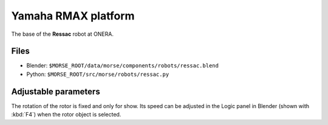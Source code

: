Yamaha RMAX platform
====================

The base of the **Ressac** robot at ONERA.

Files
-----
- Blender: ``$MORSE_ROOT/data/morse/components/robots/ressac.blend``
- Python: ``$MORSE_ROOT/src/morse/robots/ressac.py``

Adjustable parameters
---------------------

The rotation of the rotor is fixed and only for show. Its speed can be adjusted
in the Logic panel in Blender (shown with :kbd:`F4`) when the rotor object is
selected.

